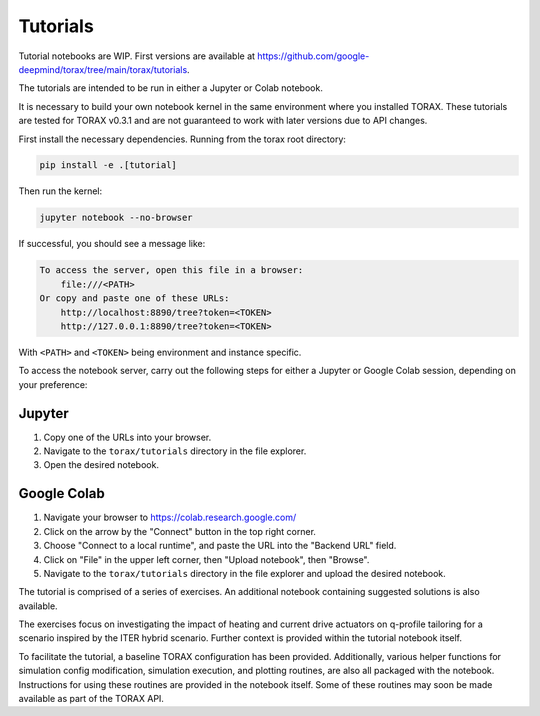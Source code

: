 Tutorials
#########

Tutorial notebooks are WIP. First versions are available at
https://github.com/google-deepmind/torax/tree/main/torax/tutorials.

The tutorials are intended to be run in either a Jupyter or Colab notebook.

It is necessary to build your own notebook kernel in the same environment
where you installed TORAX. These tutorials are tested for TORAX v0.3.1 and are
not guaranteed to work with later versions due to API changes.

First install the necessary dependencies. Running from the torax root directory:

.. code-block:: console

  pip install -e .[tutorial]

Then run the kernel:

.. code-block:: console

  jupyter notebook --no-browser

If successful, you should see a message like:

.. code-block:: console

  To access the server, open this file in a browser:
      file:///<PATH>
  Or copy and paste one of these URLs:
      http://localhost:8890/tree?token=<TOKEN>
      http://127.0.0.1:8890/tree?token=<TOKEN>

With ``<PATH>`` and ``<TOKEN>`` being environment and instance specific.

To access the notebook server, carry out the following steps for either a Jupyter
or Google Colab session, depending on your preference:

Jupyter
-------

1. Copy one of the URLs into your browser.
2. Navigate to the ``torax/tutorials`` directory in the file explorer.
3. Open the desired notebook.

Google Colab
------------

1. Navigate your browser to https://colab.research.google.com/
2. Click on the arrow by the "Connect" button in the top right corner.
3. Choose "Connect to a local runtime", and paste the URL into the "Backend URL"
   field.
4. Click on "File" in the upper left corner, then "Upload notebook", then "Browse".
5. Navigate to the ``torax/tutorials`` directory in the file explorer and upload
   the desired notebook.


The tutorial is comprised of a series of exercises. An additional notebook
containing suggested solutions is also available.

The exercises focus on investigating the impact of heating and current drive
actuators on q-profile tailoring for a scenario inspired by the ITER hybrid scenario.
Further context is provided within the tutorial notebook itself.

To facilitate the tutorial, a baseline TORAX configuration has been provided.
Additionally, various helper functions for simulation config modification,
simulation execution, and plotting routines, are also all packaged with the notebook.
Instructions for using these routines are provided in the notebook itself.
Some of these routines may soon be made available as part of the TORAX API.
